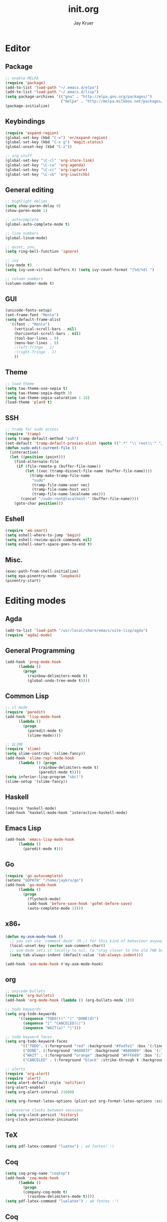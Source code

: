 #+TITLE: init.org
#+AUTHOR: Jay Kruer
#+EMAIL: kruerj@reed.edu
* Editor
** Package
#+begin_src emacs-lisp :tangle yes
;; enable MELPA
(require 'package)
(add-to-list 'load-path "~/.emacs.d/elpa")
(add-to-list 'load-path "~/.emacs.d/lisp")
(setq package-archives '(("gnu" . "http://elpa.gnu.org/packages/")
                         ("melpa" . "http://melpa.milkbox.net/packages/")))
(package-initialize)
#+end_src
** Keybindings
#+begin_src emacs-lisp :tangle yes
(require 'expand-region)
(global-set-key (kbd "C-=") 'er/expand-region)
(global-set-key (kbd "C-x g") 'magit-status)
(global-unset-key (kbd "C-z"))

;; org stuff
(global-set-key "\C-cl" 'org-store-link)
(global-set-key "\C-ca" 'org-agenda)
(global-set-key "\C-cc" 'org-capture)
(global-set-key "\C-cb" 'org-iswitchb)
#+end_src
** General editing
#+begin_src emacs-lisp :tangle yes
;; highlight delims
(setq show-paren-delay 0)
(show-paren-mode 1)

;; autocomplete
(global-auto-complete-mode t)

;; line numbers
(global-linum-mode)

;; quiet, you.
(setq ring-bell-function 'ignore)

;; ivy
(ivy-mode t)
(setq ivy-use-virtual-buffers t) (setq ivy-count-format "(%d/%d) ")

;; column numbers
(column-number-mode t)

#+end_src
** GUI
#+begin_src emacs-lisp :tangle yes
  (unicode-fonts-setup)
  (set-frame-font "Menlo")
  (setq default-frame-alist
	'((font . "Menlo")
	  (vertical-scroll-bars . nil)
	  (horizontal-scroll-bars . nil)
	  (tool-bar-lines . 0)
	  (menu-bar-lines . 0)
	  ;(left-fringe . 1)
	  ;(right-fringe . 1)
	  ))
#+end_src
** Theme
#+begin_src emacs-lisp :tangle yes
;; load theme
(setq tao-theme-use-sepia t)
(setq tao-theme-sepia-depth 3)
(setq tao-theme-sepia-saturation 1.10)
(load-theme 'plan9 t)
#+end_src
** SSH
#+begin_src emacs-lisp :tangle yes
;; tramp for sudo access
(require 'tramp)
(setq tramp-default-method "ssh")
(set-default 'tramp-default-proxies-alist (quote ((".*" "\\`root\\'" "/ssh:%h:"))))
(defun sudo-edit-current-file ()
  (interactive)
  (let ((position (point)))
    (find-alternate-file
     (if (file-remote-p (buffer-file-name))
         (let ((vec (tramp-dissect-file-name (buffer-file-name))))
           (tramp-make-tramp-file-name
            "sudo"
            (tramp-file-name-user vec)
            (tramp-file-name-host vec)
            (tramp-file-name-localname vec)))
       (concat "/sudo:root@localhost:" (buffer-file-name))))
    (goto-char position)))
#+end_src
** Eshell
#+begin_src emacs-lisp :tangle yes
(require 'em-smart)
(setq eshell-where-to-jump 'begin)
(setq eshell-review-quick-commands nil)
(setq eshell-smart-space-goes-to-end t)
#+end_src
** Misc.
#+begin_src emacs-lisp :tangle yes
(exec-path-from-shell-initialize)
(setq epa-pinentry-mode 'loopback)
(pinentry-start)
#+end_src
* Editing modes
** Agda
   #+begin_src emacs-lisp :tangle yes
   (add-to-list 'load-path "/usr/local/share/emacs/site-lisp/agda")
   (require 'agda2-mode)
   #+end_src
** General Programming
#+begin_src emacs-lisp :tangle yes
(add-hook 'prog-mode-hook
	  (lambda ()
	    (progn
	      (rainbow-delimiters-mode t)
	      (global-undo-tree-mode t))))
#+end_src
** Common Lisp
#+begin_src emacs-lisp :tangle yes
;; cl mode
(require 'paredit)
(add-hook 'lisp-mode-hook
	  (lambda ()
	    (progn
	      (paredit-mode t)
	      (slime-mode))))

;; SLIME
(require 'slime)
(setq slime-contribs '(slime-fancy))
(add-hook 'slime-repl-mode-hook 
	  (lambda () (progn
		       (rainbow-delimiters-mode t)
		       (paredit-mode t))))
(setq inferior-lisp-program "sbcl")
(slime-setup '(slime-fancy))
#+end_src
** Haskell
#+begin_src emacs_lisp :tangle yes
   (require 'haskell-mode)
   (add-hook ’haskell-mode-hook ’interactive-haskell-mode)
#+end_src
** Emacs Lisp
#+begin_src emacs-lisp :tangle yes
(add-hook 'emacs-lisp-mode-hook
	  (lambda ()
	    (paredit-mode t)))
#+end_src
** Go
#+begin_src emacs-lisp :tangle no
(require 'go-autocomplete)
(setenv "GOPATH" "/home/jaykru/go")
(add-hook 'go-mode-hook
	  (lambda ()
	    (progn
	      (flycheck-mode)
	      (add-hook 'before-save-hook 'gofmt-before-save)
	      (auto-complete-mode 1))))
#+end_src
** x86_*
#+begin_src emacs-lisp :tangle yes
(defun my-asm-mode-hook ()
  ;; you can use `comment-dwim' (M-;) for this kind of behaviour anyway
  (local-unset-key (vector asm-comment-char))
  ;; asm-mode sets it locally to nil, to "stay closer to the old TAB behaviour".
  (setq tab-always-indent (default-value 'tab-always-indent)))

(add-hook 'asm-mode-hook #'my-asm-mode-hook)
#+end_src
** org
#+begin_src emacs-lisp :tangle yes
;; unicode bullets
(require 'org-bullets)
(add-hook 'org-mode-hook (lambda () (org-bullets-mode 1)))

;; todo keywords
(setq org-todo-keywords
      '((sequence "TODO(t)" "|" "DONE(d)")
        (sequence "|" "CANCELED(c)")
        (sequence "WAIT(w)" "|")))

;; todo keyword faces
(setq org-todo-keyword-faces
       '(("TODO". (:foreground "red" :background "#fedfe1" :box '(:line-width 1 :style released-button)))
        ("DONE". (:foreground "#40883f" :background "#A8D8B9" :box '(:line-width 1 :style released-button)))
        ("WAIT" . (:foreground "orange" :background "#FFF689" :box '(:line-width 1 :style released-button)))
        ("CANCELED" . (:foreground "black" :strike-through t :background "#d8d7da" :box '(:line-width 1 :style released-button)))))

;; alerts
(require 'org-alert)
(require 'alert)
(setq alert-default-style 'notifier)
(org-alert-enable)
(setq org-alert-interval 21600)

(setq org-format-latex-options (plist-put org-format-latex-options :scale 2.0))

;; preserve clocks between sessions
(setq org-clock-persist 'history)
(org-clock-persistence-insinuate)
#+end_src
** TeX
#+begin_src emacs-lisp :tangle yes
(setq pdf-latex-command "luatex") ; ad fontes! :)
#+end_src
** Coq
#+begin_src emacs-lisp :tangle yes
(setq coq-prog-name "coqtop")
(add-hook 'coq-mode-hook
	  (lambda ()
	    (progn
	    (company-coq-mode t)
	      (rainbow-delimiters-mode t))))
(setq pdf-latex-command "lualatex") ; ab fontes :'(
#+end_src
** Coq
#+begin_src emacs-lisp :tangle yes
(load "~/.emacs.d/lisp/PG/generic/proof-site")
#+end_src
* Emacs as an OS
** Mail
*** Receiving mail
#+begin_src emacs-lisp :tangle no
(add-to-list 'load-path "/run/current-system/sw/share/emacs/site-lisp/mu4e")
(require 'mu4e)

;; default
(setq mu4e-maildir (expand-file-name "~/Maildir"))

(setq mu4e-maildir-shortcuts
   '(("/Reed/INBOX" . ?r)
     ("/iCloud/INBOX" . ?i)))

(setq mu4e-get-mail-command "offlineimap")
#+end_src
*** Sending mail
#+begin_src emacs-lisp :tangle no
(require 'smtpmail)

(setq message-send-mail-function 'smtpmail-send-it
      starttls-use-gnutls t
      smtpmail-starttls-credentials
      '(("smtp.gmail.com" 587 nil nil))
      smtpmail-auth-credentials
      (expand-file-name "~/.authinfo.gpg")
      smtpmail-default-smtp-server "smtp.gmail.com"
      smtpmail-smtp-server "smtp.gmail.com"
      smtpmail-smtp-service 587
      smtpmail-debug-info t)

(add-hook 'mu4e-compose-mode-hook
          (defun cpb-compose-setup ()
            "Use hard newlines, so outgoing mails will have format=flowed."
            (use-hard-newlines t 'guess)))
#+end_src
*** Dired attachments
#+begin_src emacs-lisp :tangle no
(require 'gnus-dired)
;; make the `gnus-dired-mail-buffers' function also work on
;; message-mode derived modes, such as mu4e-compose-mode
(defun gnus-dired-mail-buffers ()
  "Return a list of active message buffers."
  (let (buffers)
    (save-current-buffer
      (dolist (buffer (buffer-list t))
        (set-buffer buffer)
        (when (and (derived-mode-p 'message-mode)
                (null message-sent-message-via))
          (push (buffer-name buffer) buffers))))
    (nreverse buffers)))

(setq gnus-dired-mail-mode 'mu4e-user-agent)
(add-hook 'dired-mode-hook 'turn-on-gnus-dired-mode)
#+end_src
*** Contexts
#+begin_src emacs-lisp :tangle no
(setq mu4e-contexts
 `( ,(make-mu4e-context
     :name "Reed"
     :match-func (lambda (msg) (when msg
       (string-prefix-p "/Reed" (mu4e-message-field msg :maildir))))
     :vars '(
       (mu4e-sent-folder . "/Reed/[Gmail].Sent Mail")
       (mu4e-drafts-folder . "/Reed/[Gmail].Drafts")
       (mu4e-trash-folder . "/Reed/[Gmail].Trash")
       (mu4e-refile-folder . "/Gmail/[Gmail].Archive")
       ( user-mail-address      . "kruerj@reed.edu"  )
       ( user-full-name         . "Jay Kruer" )
       ( mu4e-compose-signature .
              (concat
                 "\n"
                 "-jay"))
       ))
   ,(make-mu4e-context
     :name "iCloud"
     :match-func (lambda (msg) (when msg
       (string-prefix-p "/iCloud" (mu4e-message-field msg :maildir))))
     :vars '(
       (mu4e-sent-folder . "/iCloud/Sent")
       (mu4e-drafts-folder . "/iCloud/Drafts")
       (mu4e-trash-folder . "/iCloud/Deleted Messages")
       (mu4e-refile-folder . "/iCloud/Archive")
       (user-mail-address      . "jaykru@me.com"  )
                   ( user-full-name         . "Jay Kruer" )
                   ( mu4e-compose-signature .
                     (concat
                       "\n"
                       "-jay"))
       ))
   ))
#+end_src
** Twitter
#+begin_src emacs-lisp :tangle no
(setq twittering-use-master-password t)
#+end_src
** Terminal emulation
   #+begin_src emacs-lisp :tangle no
   (setq multi-term-program "/run/current-system/sw/bin/bash")
   #+end_src
** Default browser
#+begin_src emacs-lisp :tangle yes
;(setq browse-url-browser-function 'browse-url-generic
;     browse-url-generic-program "Google\ Chrome.app")
#+end_src
* OS specific stuff
** macOS things
*** Command as meta
#+begin_src emacs-lisp :tangle yes
(setq mac-command-modifier 'meta)
#+end_src
** As a status bar
#+begin_src emacs-lisp :tangle yes
(display-battery-mode)
#+end_src
* Autotangle
# Local variables
# eval: (add-hook 'after-save-hook (lambda ()(org-babel-tangle)) nil t)
# End:
